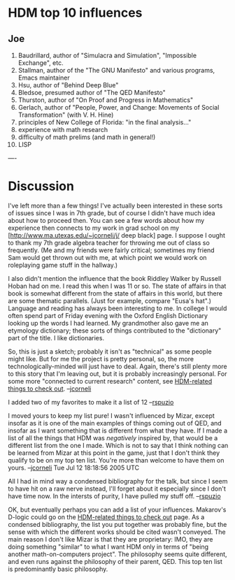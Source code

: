 #+STARTUP: showeverything logdone
#+options: num:nil

* HDM top 10 influences

** Joe
 1. Baudrillard, author of "Simulacra and Simulation", "Impossible Exchange", etc.
 1. Stallman, author of the "The GNU Manifesto" and various programs, Emacs maintainer
 1. Hsu, author of "Behind Deep Blue"
 1. Bledsoe, presumed author of "The QED Manifesto"
 1. Thurston, author of "On Proof and Progress in Mathematics"
 1. Gerlach, author of "People, Power, and Change: Movements of Social Transformation" (with V. H. Hine)
 1. principles of New College of Florida: "in the final analysis..."
 1. experience with math research
 1. difficulty of math prelims (and math in general!)
 1. LISP


----

* Discussion

I've left  more than a few things!  I've actually been interested
in these sorts of issues since I was in 7th grade, but of course
I didn't have much idea about how to proceed then.  You can 
see a few words about how my experience then connects to my
work in grad school on my [http://www.ma.utexas.edu/~jcorneli/j/ deep black] page.
I suppose I ought to thank my 7th grade algebra teacher for throwing
me out of class so frequently.  (Me and my friends were fairly
critical; sometimes my friend Sam would get thrown out with me,
at which point we would work on roleplaying game stuff in the hallway.)

I also didn't mention the influence that the book Riddley Walker
by Russell Hoban had on me.  I read this when I was 11 or so.
The state of affairs in that book is somewhat different from
the state of affairs in this world, but there are some thematic parallels.
(Just for example, compare "Eusa's hat".)  Language and reading
has always been interesting to me.  In college I would often spend
part of Friday evening with the Oxford English Dictionary looking
up the words I had learned.  My grandmother also gave me an etymology
dictionary; these sorts of things contributed to the "dictionary"
part of the title.  I like dictionaries.

So, this is just a sketch; probably it isn't as "technical" as
some people might like.  But for me the project is pretty personal,
so, the more technologically-minded will just have to deal.  Again,
there's still plenty more to this story that I'm leaving out, but
it is probably increasingly personal.  For some more "connected to
current research" content, see [[file:HDM-related things to check out.org][HDM-related things to check out]].
--[[file:jcorneli.org][jcorneli]]

I added two of my favorites to make it a list of 12 --[[file:rspuzio.org][rspuzio]]

I moved yours to keep my list pure!  I wasn't influenced by Mizar, except
insofar as it is one of the main examples of things coming out of QED, and
insofar as I want something that is different from what they have.  If
I made a list of all the things that HDM was /negatively/ inspired
by, that would be a different list from the one I made.  Which is not to
say that I think nothing can be learned from Mizar at this point in the
game, just that I don't think they qualify to be on my top ten list.
You're more than welcome to have them on yours. 
--[[file:jcorneli.org][jcorneli]] Tue Jul 12 18:18:56 2005 UTC

All I had in mind way a condensed bibliography for the talk, but since I seem to have hit on a raw nerve instead, I'll forget about it especially since I don't have time now.  In the intersts of purity, I have pulled my stuff off.  --[[file:rspuzio.org][rspuzio]]

OK, but eventually perhaps you can add a list of your influences.  Makarov's D-logic
could go on the [[file:HDM-related things to check out.org][HDM-related things to check out]] page.  As a condensed bibliography,
the list you put together was probably fine, but the sense with which the different
works should be cited wasn't conveyed.  The main reason I don't like Mizar is that
they are proprietary: IMO, they are doing something "similar" to what I want HDM
only in terms of "being another math-on-computers project".  The philosophy
seems quite different, and even runs against the philosophy of their parent,
QED.  This top ten list is predominantly basic philosophy.
